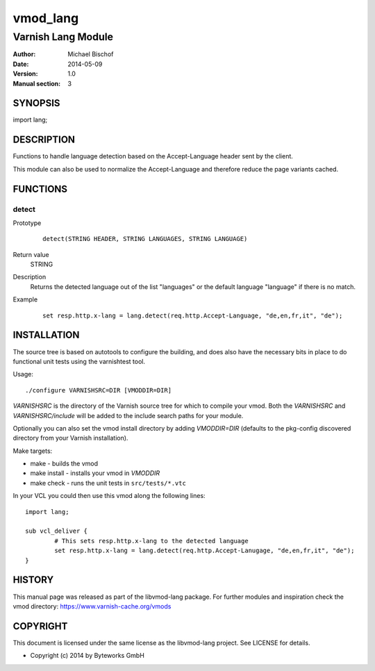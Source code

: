 =========
vmod_lang
=========

-------------------
Varnish Lang Module
-------------------

:Author: Michael Bischof
:Date: 2014-05-09
:Version: 1.0
:Manual section: 3

SYNOPSIS
========

import lang;

DESCRIPTION
===========

Functions to handle language detection based on the Accept-Language
header sent by the client.

This module can also be used to normalize the Accept-Language
and therefore reduce the page variants cached.

FUNCTIONS
=========

detect
------

Prototype
        ::

		detect(STRING HEADER, STRING LANGUAGES, STRING LANGUAGE)
Return value
	STRING
Description
	Returns the detected language out of the list "languages" or the default language "language"
	if there is no match.
Example
        ::

		set resp.http.x-lang = lang.detect(req.http.Accept-Language, "de,en,fr,it", "de");

INSTALLATION
============

The source tree is based on autotools to configure the building, and
does also have the necessary bits in place to do functional unit tests
using the varnishtest tool.

Usage::

 ./configure VARNISHSRC=DIR [VMODDIR=DIR]

`VARNISHSRC` is the directory of the Varnish source tree for which to
compile your vmod. Both the `VARNISHSRC` and `VARNISHSRC/include`
will be added to the include search paths for your module.

Optionally you can also set the vmod install directory by adding
`VMODDIR=DIR` (defaults to the pkg-config discovered directory from your
Varnish installation).

Make targets:

* make - builds the vmod
* make install - installs your vmod in `VMODDIR`
* make check - runs the unit tests in ``src/tests/*.vtc``

In your VCL you could then use this vmod along the following lines::
	
	import lang;

	sub vcl_deliver {
		# This sets resp.http.x-lang to the detected language
		set resp.http.x-lang = lang.detect(req.http.Accept-Lanugage, "de,en,fr,it", "de");
	}

HISTORY
=======

This manual page was released as part of the libvmod-lang package.
For further modules and inspiration check the vmod directory:
https://www.varnish-cache.org/vmods

COPYRIGHT
=========

This document is licensed under the same license as the
libvmod-lang project. See LICENSE for details.

* Copyright (c) 2014 by Byteworks GmbH

